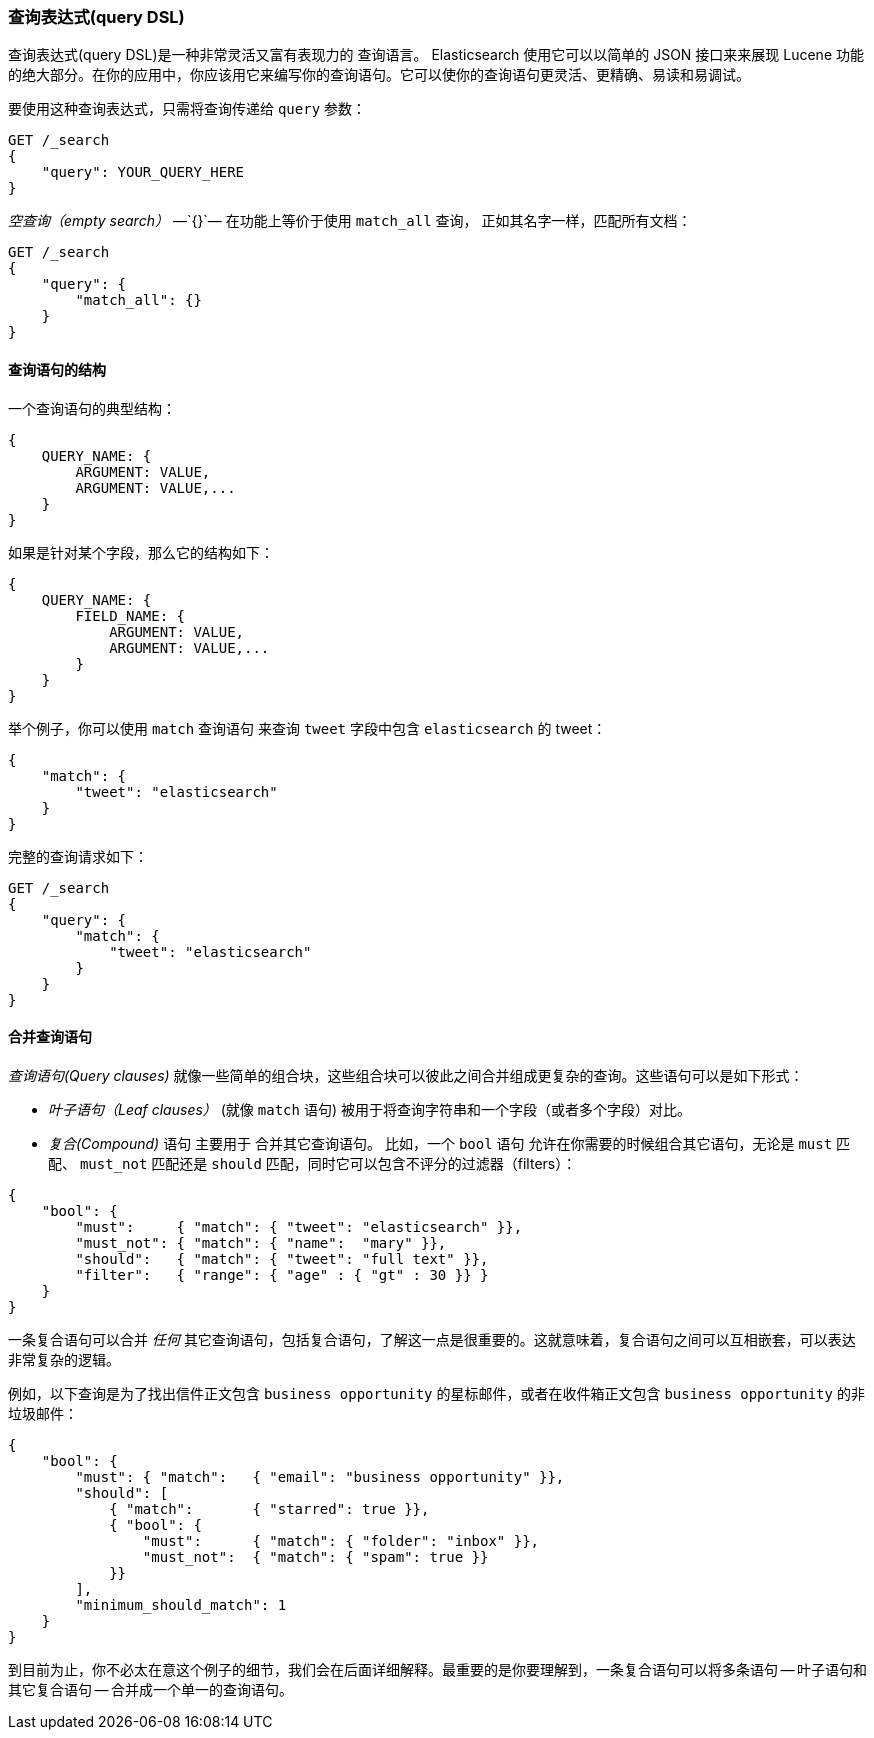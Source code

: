 [[query-dsl-intro]]
=== 查询表达式(query DSL)

查询表达式(query DSL)是一种非常灵活又富有表现力的 ((("Query DSL"))) 查询语言。 Elasticsearch 使用它可以以简单的 JSON 接口来来展现 Lucene 功能的绝大部分。在你的应用中，你应该用它来编写你的查询语句。它可以使你的查询语句更灵活、更精确、易读和易调试。

要使用这种查询表达式，只需将查询((("query parameter")))传递给 `query` 参数：

[source,js]
--------------------------------------------------
GET /_search
{
    "query": YOUR_QUERY_HERE
}
--------------------------------------------------

_空查询（empty search）_ &#x2014;`{}`&#x2014; ((("empty search", "equivalent to match_all query clause")))在功能上等价于使用 `match_all` 查询，((("match_all query clause"))) 正如其名字一样，匹配所有文档：

[source,js]
--------------------------------------------------
GET /_search
{
    "query": {
        "match_all": {}
    }
}
--------------------------------------------------
// SENSE: 054_Query_DSL/60_Empty_query.json

[[structure-of-a-query-clause]]
==== 查询语句的结构

一个查询语句((("Query DSL", "structure of a query clause")))的典型结构：

[source,js]
--------------------------------------------------
{
    QUERY_NAME: {
        ARGUMENT: VALUE,
        ARGUMENT: VALUE,...
    }
}
--------------------------------------------------

如果是针对某个字段，那么它的结构如下：

[source,js]
--------------------------------------------------
{
    QUERY_NAME: {
        FIELD_NAME: {
            ARGUMENT: VALUE,
            ARGUMENT: VALUE,...
        }
    }
}
--------------------------------------------------

举个例子，你可以使用 `match` 查询语句((("match query"))) 来查询 `tweet` 字段中包含 `elasticsearch` 的 tweet：

[source,js]
--------------------------------------------------
{
    "match": {
        "tweet": "elasticsearch"
    }
}
--------------------------------------------------

完整的查询请求如下：

[source,js]
--------------------------------------------------
GET /_search
{
    "query": {
        "match": {
            "tweet": "elasticsearch"
        }
    }
}
--------------------------------------------------
// SENSE: 054_Query_DSL/60_Match_query.json

[[combining-multiple-clauses]]
==== 合并查询语句

_查询语句(Query clauses)_ 就像一些简单的组合块((("Query DSL", "combining multiple clauses")))，这些组合块可以彼此之间合并组成更复杂的查询。这些语句可以是如下形式：

* _叶子语句（Leaf clauses）_ (就像 `match` 语句) ((("leaf clauses"))) 被用于将查询字符串和一个字段（或者多个字段）对比。

* _复合(Compound)_ 语句 主要用于 ((("compound query clauses"))) 合并其它查询语句。
  比如，一个 `bool` 语句((("bool clause"))) 允许在你需要的时候组合其它语句，无论是  `must` 匹配、 `must_not` 匹配还是 `should` 匹配，同时它可以包含不评分的过滤器（filters）： 

[source,js]
--------------------------------------------------
{
    "bool": {
        "must":     { "match": { "tweet": "elasticsearch" }},
        "must_not": { "match": { "name":  "mary" }},
        "should":   { "match": { "tweet": "full text" }},
        "filter":   { "range": { "age" : { "gt" : 30 }} }
    }
}
--------------------------------------------------
// SENSE: 054_Query_DSL/60_Bool_query.json


一条复合语句可以合并 _任何_ 其它查询语句，包括复合语句，了解这一点是很重要的。这就意味着，复合语句之间可以互相嵌套，可以表达非常复杂的逻辑。

例如，以下查询是为了找出信件正文包含 `business opportunity` 的星标邮件，或者在收件箱正文包含  `business opportunity` 的非垃圾邮件：

[source,js]
--------------------------------------------------
{
    "bool": {
        "must": { "match":   { "email": "business opportunity" }},
        "should": [
            { "match":       { "starred": true }},
            { "bool": {
                "must":      { "match": { "folder": "inbox" }},
                "must_not":  { "match": { "spam": true }}
            }}
        ],
        "minimum_should_match": 1
    }
}
--------------------------------------------------


到目前为止，你不必太在意这个例子的细节，我们会在后面详细解释。最重要的是你要理解到，一条复合语句可以将多条语句 -- 叶子语句和其它复合语句 -- 合并成一个单一的查询语句。
